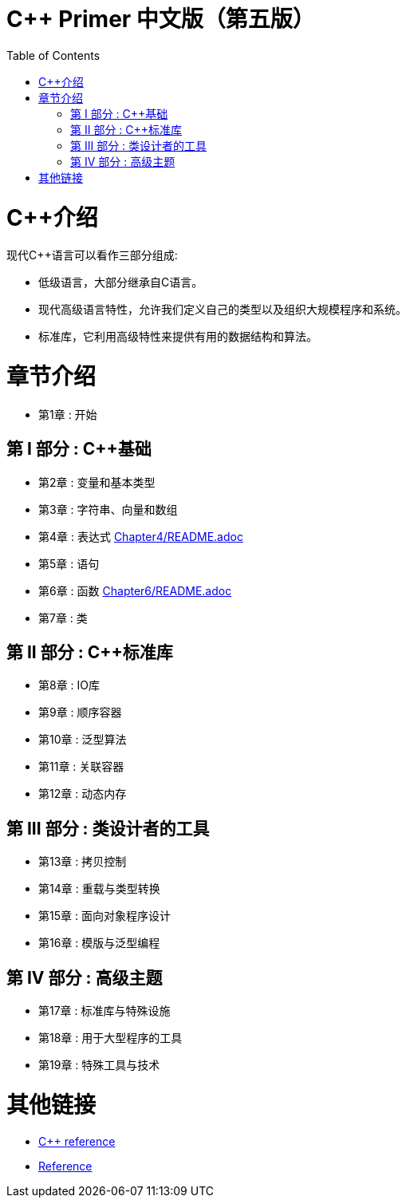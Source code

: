 = C++ Primer 中文版（第五版）
:toc:
:toc-placement!:

toc::[]

# C++介绍

现代C++语言可以看作三部分组成:

* 低级语言，大部分继承自C语言。
* 现代高级语言特性，允许我们定义自己的类型以及组织大规模程序和系统。
* 标准库，它利用高级特性来提供有用的数据结构和算法。

# 章节介绍

* 第1章 : 开始

## 第 I 部分 : C++基础

* 第2章 : 变量和基本类型
* 第3章 : 字符串、向量和数组
* 第4章 : 表达式 link:笔记aaa[Chapter4/README.adoc]
* 第5章 : 语句
* 第6章 : 函数 link:笔记aaa[Chapter6/README.adoc]
* 第7章 : 类

## 第 II 部分 : C++标准库

* 第8章 : IO库
* 第9章 : 顺序容器
* 第10章 : 泛型算法
* 第11章 : 关联容器
* 第12章 : 动态内存

## 第 III 部分 : 类设计者的工具

* 第13章 : 拷贝控制
* 第14章 : 重载与类型转换
* 第15章 : 面向对象程序设计
* 第16章 : 模版与泛型编程

## 第 IV 部分 : 高级主题

* 第17章 : 标准库与特殊设施
* 第18章 : 用于大型程序的工具
* 第19章 : 特殊工具与技术


# 其他链接

* https://en.cppreference.com/w/cpp[C++ reference]
* https://www.cplusplus.com/reference/[Reference]
